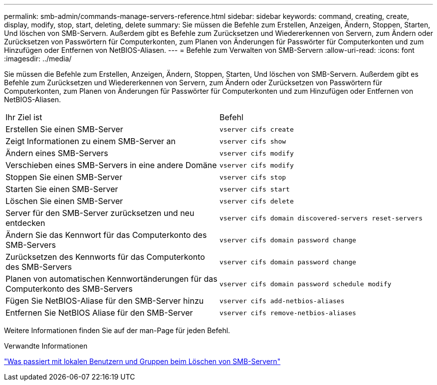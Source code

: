 ---
permalink: smb-admin/commands-manage-servers-reference.html 
sidebar: sidebar 
keywords: command, creating, create, display, modify, stop, start, deleting, delete 
summary: Sie müssen die Befehle zum Erstellen, Anzeigen, Ändern, Stoppen, Starten, Und löschen von SMB-Servern. Außerdem gibt es Befehle zum Zurücksetzen und Wiedererkennen von Servern, zum Ändern oder Zurücksetzen von Passwörtern für Computerkonten, zum Planen von Änderungen für Passwörter für Computerkonten und zum Hinzufügen oder Entfernen von NetBIOS-Aliasen. 
---
= Befehle zum Verwalten von SMB-Servern
:allow-uri-read: 
:icons: font
:imagesdir: ../media/


[role="lead"]
Sie müssen die Befehle zum Erstellen, Anzeigen, Ändern, Stoppen, Starten, Und löschen von SMB-Servern. Außerdem gibt es Befehle zum Zurücksetzen und Wiedererkennen von Servern, zum Ändern oder Zurücksetzen von Passwörtern für Computerkonten, zum Planen von Änderungen für Passwörter für Computerkonten und zum Hinzufügen oder Entfernen von NetBIOS-Aliasen.

|===


| Ihr Ziel ist | Befehl 


 a| 
Erstellen Sie einen SMB-Server
 a| 
`vserver cifs create`



 a| 
Zeigt Informationen zu einem SMB-Server an
 a| 
`vserver cifs show`



 a| 
Ändern eines SMB-Servers
 a| 
`vserver cifs modify`



 a| 
Verschieben eines SMB-Servers in eine andere Domäne
 a| 
`vserver cifs modify`



 a| 
Stoppen Sie einen SMB-Server
 a| 
`vserver cifs stop`



 a| 
Starten Sie einen SMB-Server
 a| 
`vserver cifs start`



 a| 
Löschen Sie einen SMB-Server
 a| 
`vserver cifs delete`



 a| 
Server für den SMB-Server zurücksetzen und neu entdecken
 a| 
`vserver cifs domain discovered-servers reset-servers`



 a| 
Ändern Sie das Kennwort für das Computerkonto des SMB-Servers
 a| 
`vserver cifs domain password change`



 a| 
Zurücksetzen des Kennworts für das Computerkonto des SMB-Servers
 a| 
`vserver cifs domain password change`



 a| 
Planen von automatischen Kennwortänderungen für das Computerkonto des SMB-Servers
 a| 
`vserver cifs domain password schedule modify`



 a| 
Fügen Sie NetBIOS-Aliase für den SMB-Server hinzu
 a| 
`vserver cifs add-netbios-aliases`



 a| 
Entfernen Sie NetBIOS Aliase für den SMB-Server
 a| 
`vserver cifs remove-netbios-aliases`

|===
Weitere Informationen finden Sie auf der man-Page für jeden Befehl.

.Verwandte Informationen
link:local-users-groups-when-deleting-servers-concept.html["Was passiert mit lokalen Benutzern und Gruppen beim Löschen von SMB-Servern"]
